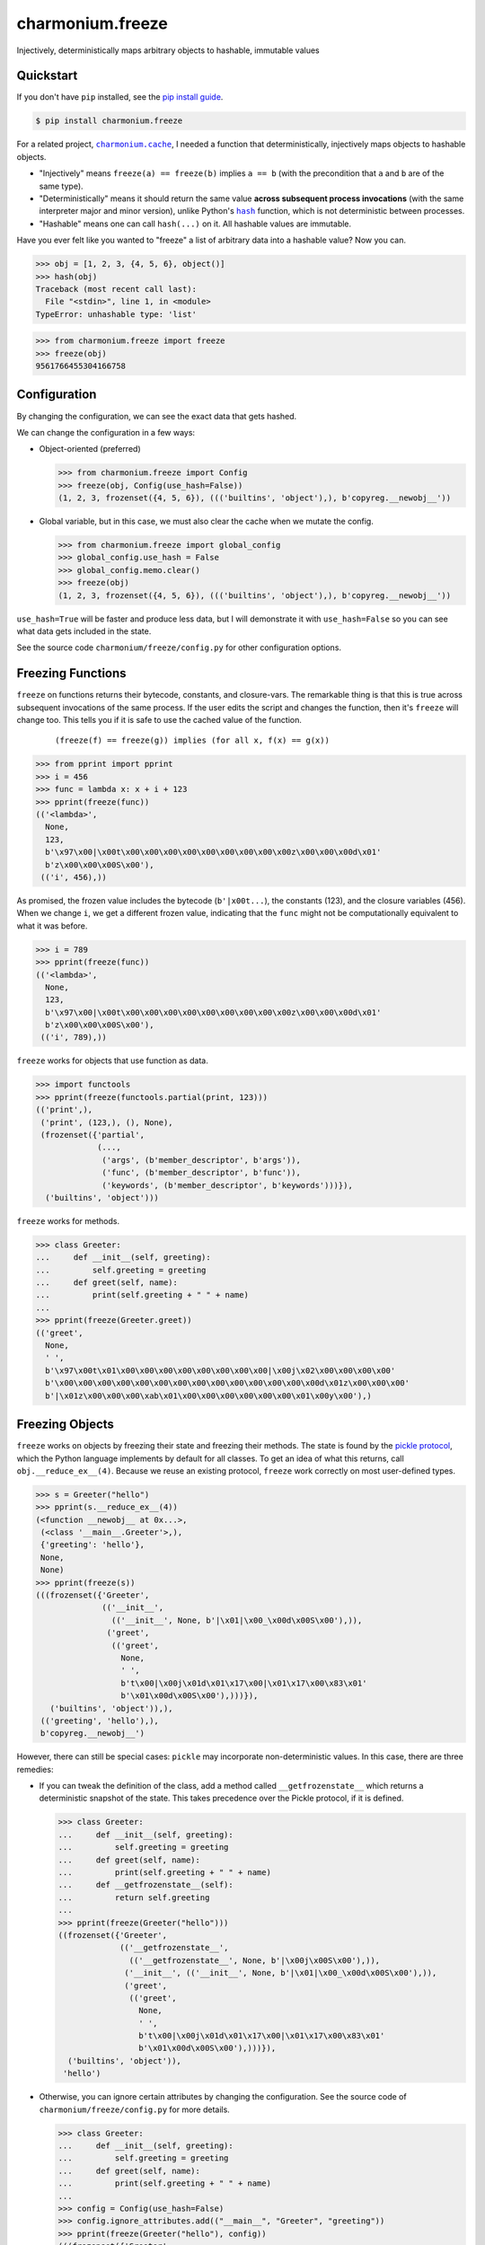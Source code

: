 ==========================
charmonium.freeze
==========================

.. image:: https://img.shields.io/pypi/v/charmonium.freeze
   :alt: PyPI Package
   :target: https://pypi.org/project/charmonium.freeze
.. image:: https://img.shields.io/pypi/dm/charmonium.freeze
   :alt: PyPI Downloads
   :target: https://pypi.org/project/charmonium.freeze
.. image:: https://img.shields.io/pypi/l/charmonium.freeze
   :alt: License
   :target: https://github.com/charmoniumQ/charmonium.freeze/blob/main/LICENSE
.. image:: https://img.shields.io/pypi/pyversions/charmonium.freeze
   :alt: Python Versions
   :target: https://pypi.org/project/charmonium.freeze
.. image:: https://img.shields.io/librariesio/sourcerank/pypi/charmonium.freeze
   :alt: libraries.io sourcerank
   :target: https://libraries.io/pypi/charmonium.freeze
.. image:: https://img.shields.io/github/stars/charmoniumQ/charmonium.freeze?style=social
   :alt: GitHub stars
   :target: https://github.com/charmoniumQ/charmonium.freeze
.. image:: https://github.com/charmoniumQ/charmonium.freeze/actions/workflows/main.yaml/badge.svg
   :alt: CI status
   :target: https://github.com/charmoniumQ/charmonium.freeze/actions/workflows/main.yaml
.. image:: https://codecov.io/gh/charmoniumQ/charmonium.freeze/branch/main/graph/badge.svg?token=56A97FFTGZ
   :alt: Code Coverage
   :target: https://codecov.io/gh/charmoniumQ/charmonium.freeze
.. image:: https://img.shields.io/github/last-commit/charmoniumQ/charmonium.cache
   :alt: GitHub last commit
   :target: https://github.com/charmoniumQ/charmonium.freeze/commits
.. image:: http://www.mypy-lang.org/static/mypy_badge.svg
   :target: https://mypy.readthedocs.io/en/stable/
   :alt: Checked with Mypy
.. image:: https://img.shields.io/badge/code%20style-black-000000.svg
   :target: https://github.com/psf/black
   :alt: Code style: black

Injectively, deterministically maps arbitrary objects to hashable, immutable values


----------
Quickstart
----------

If you don't have ``pip`` installed, see the `pip install guide`_.

.. _`pip install guide`: https://pip.pypa.io/en/latest/installing/

.. code-block:: console

    $ pip install charmonium.freeze

For a related project, |charmonium.cache|_, I needed a function that
deterministically, injectively maps objects to hashable objects.

- "Injectively" means ``freeze(a) == freeze(b)`` implies ``a == b``
  (with the precondition that ``a`` and ``b`` are of the same type).

- "Deterministically" means it should return the same value **across
  subsequent process invocations** (with the same interpreter major
  and minor version), unlike Python's |hash|_ function, which is not
  deterministic between processes.

- "Hashable" means one can call ``hash(...)`` on it. All hashable
  values are immutable.

.. |hash| replace:: ``hash``
.. _`hash`: https://docs.python.org/3.8/reference/datamodel.html#object.__hash__
.. |charmonium.cache| replace:: ``charmonium.cache``
.. _`charmonium.cache`: https://github.com/charmoniumQ/charmonium.cache

Have you ever felt like you wanted to "freeze" a list of arbitrary
data into a hashable value? Now you can.

>>> obj = [1, 2, 3, {4, 5, 6}, object()]
>>> hash(obj)
Traceback (most recent call last):
  File "<stdin>", line 1, in <module>
TypeError: unhashable type: 'list'

>>> from charmonium.freeze import freeze
>>> freeze(obj)
9561766455304166758

-------------
Configuration
-------------

By changing the configuration, we can see the exact data that gets hashed.

We can change the configuration in a few ways:

- Object-oriented (preferred)

  >>> from charmonium.freeze import Config
  >>> freeze(obj, Config(use_hash=False))
  (1, 2, 3, frozenset({4, 5, 6}), ((('builtins', 'object'),), b'copyreg.__newobj__'))

- Global variable, but in this case, we must also clear the cache when we mutate
  the config.

  >>> from charmonium.freeze import global_config
  >>> global_config.use_hash = False
  >>> global_config.memo.clear()
  >>> freeze(obj)
  (1, 2, 3, frozenset({4, 5, 6}), ((('builtins', 'object'),), b'copyreg.__newobj__'))

``use_hash=True`` will be faster and produce less data, but I will demonstrate
it with ``use_hash=False`` so you can see what data gets included in the state.

See the source code ``charmonium/freeze/config.py`` for other configuration
options.

------------------
Freezing Functions
------------------

``freeze`` on functions returns their bytecode, constants, and closure-vars. The
remarkable thing is that this is true across subsequent invocations of the same
process. If the user edits the script and changes the function, then it's
``freeze`` will change too. This tells you if it is safe to use the cached value
of the function.

  ::

    (freeze(f) == freeze(g)) implies (for all x, f(x) == g(x))

>>> from pprint import pprint
>>> i = 456
>>> func = lambda x: x + i + 123
>>> pprint(freeze(func))
(('<lambda>',
  None,
  123,
  b'\x97\x00|\x00t\x00\x00\x00\x00\x00\x00\x00\x00\x00z\x00\x00\x00d\x01'
  b'z\x00\x00\x00S\x00'),
 (('i', 456),))

As promised, the frozen value includes the bytecode (``b'|x00t...``), the
constants (123), and the closure variables (456). When we change ``i``, we get a
different frozen value, indicating that the ``func`` might not be
computationally equivalent to what it was before.

>>> i = 789
>>> pprint(freeze(func))
(('<lambda>',
  None,
  123,
  b'\x97\x00|\x00t\x00\x00\x00\x00\x00\x00\x00\x00\x00z\x00\x00\x00d\x01'
  b'z\x00\x00\x00S\x00'),
 (('i', 789),))

``freeze`` works for objects that use function as data.

>>> import functools
>>> pprint(freeze(functools.partial(print, 123)))
(('print',),
 ('print', (123,), (), None),
 (frozenset({'partial',
             (...,
              ('args', (b'member_descriptor', b'args')),
              ('func', (b'member_descriptor', b'func')),
              ('keywords', (b'member_descriptor', b'keywords')))}),
  ('builtins', 'object')))

``freeze`` works for methods.

>>> class Greeter:
...     def __init__(self, greeting):
...         self.greeting = greeting
...     def greet(self, name):
...         print(self.greeting + " " + name)
... 
>>> pprint(freeze(Greeter.greet))
(('greet',
  None,
  ' ',
  b'\x97\x00t\x01\x00\x00\x00\x00\x00\x00\x00\x00|\x00j\x02\x00\x00\x00\x00'
  b'\x00\x00\x00\x00\x00\x00\x00\x00\x00\x00\x00\x00\x00\x00d\x01z\x00\x00\x00'
  b'|\x01z\x00\x00\x00\xab\x01\x00\x00\x00\x00\x00\x00\x01\x00y\x00'),)

----------------
Freezing Objects
----------------

``freeze`` works on objects by freezing their state and freezing their
methods. The state is found by the `pickle protocol`_, which the Python language
implements by default for all classes. To get an idea of what this returns, call
``obj.__reduce_ex__(4)``. Because we reuse an existing protocol, ``freeze`` work
correctly on most user-defined types.

.. _`pickle protocol`: https://docs.python.org/3/library/pickle.html#pickling-class-instances

>>> s = Greeter("hello")
>>> pprint(s.__reduce_ex__(4))
(<function __newobj__ at 0x...>,
 (<class '__main__.Greeter'>,),
 {'greeting': 'hello'},
 None,
 None)
>>> pprint(freeze(s))
(((frozenset({'Greeter',
              (('__init__',
                (('__init__', None, b'|\x01|\x00_\x00d\x00S\x00'),)),
               ('greet',
                (('greet',
                  None,
                  ' ',
                  b't\x00|\x00j\x01d\x01\x17\x00|\x01\x17\x00\x83\x01'
                  b'\x01\x00d\x00S\x00'),)))}),
   ('builtins', 'object')),),
 (('greeting', 'hello'),),
 b'copyreg.__newobj__')

However, there can still be special cases: ``pickle`` may incorporate
non-deterministic values. In this case, there are three remedies:

- If you can tweak the definition of the class, add a method called
  ``__getfrozenstate__`` which returns a deterministic snapshot of the
  state. This takes precedence over the Pickle protocol, if it is defined.

  >>> class Greeter:
  ...     def __init__(self, greeting):
  ...         self.greeting = greeting
  ...     def greet(self, name):
  ...         print(self.greeting + " " + name)
  ...     def __getfrozenstate__(self):
  ...         return self.greeting
  ... 
  >>> pprint(freeze(Greeter("hello")))
  ((frozenset({'Greeter',
               (('__getfrozenstate__',
                 (('__getfrozenstate__', None, b'|\x00j\x00S\x00'),)),
                ('__init__', (('__init__', None, b'|\x01|\x00_\x00d\x00S\x00'),)),
                ('greet',
                 (('greet',
                   None,
                   ' ',
                   b't\x00|\x00j\x01d\x01\x17\x00|\x01\x17\x00\x83\x01'
                   b'\x01\x00d\x00S\x00'),)))}),
    ('builtins', 'object')),
   'hello')

- Otherwise, you can ignore certain attributes by changing the
  configuration. See the source code of ``charmonium/freeze/config.py`` for more
  details.

  >>> class Greeter:
  ...     def __init__(self, greeting):
  ...         self.greeting = greeting
  ...     def greet(self, name):
  ...         print(self.greeting + " " + name)
  ... 
  >>> config = Config(use_hash=False)
  >>> config.ignore_attributes.add(("__main__", "Greeter", "greeting"))
  >>> pprint(freeze(Greeter("hello"), config))
  (((frozenset({'Greeter',
                (('__init__',
                  (('__init__', None, b'|\x01|\x00_\x00d\x00S\x00'),)),
                 ('greet',
                  (('greet',
                    None,
                    ' ',
                    b't\x00|\x00j\x01d\x01\x17\x00|\x01\x17\x00\x83\x01'
                    b'\x01\x00d\x00S\x00'),)))}),
     ('builtins', 'object')),),
   (),
   b'copyreg.__newobj__')

  Note that ``'hello'`` is not present in the frozen object any more.

- If you cannot tweak the definition of the class or monkeypatch a
  ``__getfrozenstate__`` method, you can still register `single dispatch
  handler`_ for that type:

  .. _`single dispatch handler`: https://docs.python.org/3/library/functools.html#functools.singledispatch

  >>> from typing import Hashable, Optional, Dict, Tuple
  >>> from charmonium.freeze import _freeze_dispatch, _freeze
  >>> @_freeze_dispatch.register(Greeter)
  ... def _(
  ...         obj: Greeter,
  ...         config: Config,
  ...         tabu: Dict[int, Tuple[int, int]],
  ...         level: int,
  ...         index: int,
  ...     ) -> Tuple[Hashable, bool, Optional[int]]:
  ...     # Type annotations are optional.
  ...     # I have included them here for clarity.
  ... 
  ...     # `tabu` is for object cycle detection. It is handled for you.
  ...     # `level` is for logging and recursion limits. It is incremented for you.
  ...     # `index` is the "birth order" of the children.
  ...     frozen_greeting = _freeze(obj.greeting, config, tabu, level, 0)
  ... 
  ...     return (
  ...         frozen_greeting[0],
  ...         # Remember that _freeze returns a triple;
  ...         # we are only interested in the first element here.
  ... 
  ...         False,
  ...         # Whether the obj is immutable
  ...         # If the obj is immutable, it's frozen value need not be recomputed every time.
  ...         # This is handled for you.
  ... 
  ...         None,
  ...         # The depth of references contained here or None
  ...         # Currently, this doesn't do anything.
  ...     )
  ... 
  >>> freeze(Greeter("Hello"))
  'Hello'

----------------
Dictionary order
----------------

As of Python 3.7, dictionaries "remember" their insertion order. As such,

>>> freeze({"a": 1, "b": 2})
(('a', 1), ('b', 2))
>>> freeze({"b": 2, "a": 1})
(('b', 2), ('a', 1))

This behavior is controllable by ``Config.ignore_dict_order``, which emits a ``frozenset`` of pairs.

>>> config = Config(ignore_dict_order=True)
>>> freeze({"b": 2, "a": 1}, config) == freeze({"a": 1, "b": 2}, config)
True

--------------
Summarize diff
--------------

This enables a pretty neat utility to compare two arbitrary Python objects.

>>> from charmonium.freeze import summarize_diffs
>>> obj0 = [0, 1, 2, {3, 4}, {"a": 5, "b": 6, "c": 7}, 8]
>>> obj1 = [0, 8, 2, {3, 5}, {"a": 5, "b": 7, "d": 8}]
>>> print(summarize_diffs(obj0, obj1))
let obj0_sub = obj0
let obj1_sub = obj1
obj0_sub.__len__() == 6
obj1_sub.__len__() == 5
obj0_sub[1] == 1
obj1_sub[1] == 8
obj0_sub[3].has() == 4
obj1_sub[3].has() == no such element
obj0_sub[3].has() == no such element
obj1_sub[3].has() == 5
obj0_sub[4].keys().has() == c
obj1_sub[4].keys().has() == no such element
obj0_sub[4].keys().has() == no such element
obj1_sub[4].keys().has() == d
obj0_sub[4]['b'] == 6
obj1_sub[4]['b'] == 7

And if you don't like my printing style, you can get a programatic
access to this information.

>>> from charmonium.freeze import iterate_diffs
>>> for o1, o2 in iterate_diffs(obj0, obj1):
...    print(o1, o2, sep="\n")
ObjectLocation(labels=('obj0', '.__len__()'), objects=(..., 6))
ObjectLocation(labels=('obj1', '.__len__()'), objects=(..., 5))
ObjectLocation(labels=('obj0', '[1]'), objects=(..., 1))
ObjectLocation(labels=('obj1', '[1]'), objects=(..., 8))
ObjectLocation(labels=('obj0', '[3]', '.has()'), objects=(...), 4))
ObjectLocation(labels=('obj1', '[3]', '.has()'), objects=(..., 'no such element'))
ObjectLocation(labels=('obj0', '[3]', '.has()'), objects=(...), 'no such element'))
ObjectLocation(labels=('obj1', '[3]', '.has()'), objects=(..., 5))
ObjectLocation(labels=('obj0', '[4]', '.keys()', '.has()'), objects=(..., 'c'))
ObjectLocation(labels=('obj1', '[4]', '.keys()', '.has()'), objects=(..., 'no such element'))
ObjectLocation(labels=('obj0', '[4]', '.keys()', '.has()'), objects=(..., 'no such element'))
ObjectLocation(labels=('obj1', '[4]', '.keys()', '.has()'), objects=(..., 'd'))
ObjectLocation(labels=('obj0', '[4]', "['b']"), objects=(..., 6))
ObjectLocation(labels=('obj1', '[4]', "['b']"), objects=(..., 7))


---------
Debugging
---------

Use the following lines to see how ``freeze`` decomposes an object into
primitive values.

.. code:: python

    import logging, os
    logger = logging.getLogger("charmonium.freeze")
    logger.setLevel(logging.DEBUG)
    fh = logging.FileHandler("freeze.log")
    fh.setLevel(logging.DEBUG)
    fh.setFormatter(logging.Formatter("%(message)s"))
    logger.addHandler(fh)
    logger.debug("Program %d", os.getpid())

    i = 0
    def square_plus_i(x):
        # Value of global variable will be included in the function's frozen state.
        return x**2 + i

    from charmonium.freeze import freeze
    freeze(square_plus_i)


This produces a log such as in ``freeze.log``:

::

    freeze begin <function square_plus_i at 0x7f9228bff550>
     function <function square_plus_i at 0x7f9228bff550>
      tuple (('code', <code object square_plus_i at 0x7f9228c6cf50, file "/tmp/ipython_edit_303agyiz/ipython_edit_rez33yf_.py", line 2>), 'closure globals', {'i': 0})
       tuple ('code', <code object square_plus_i at 0x7f9228c6cf50, file "/tmp/ipython_edit_303agyiz/ipython_edit_rez33yf_.py", line 2>)
        'code'
        code <code object square_plus_i at 0x7f9228c6cf50, file "/tmp/ipython_edit_303agyiz/ipython_edit_rez33yf_.py", line 2>
         tuple (None, 2)
          None
          2
         b'|\x00d\x01\x13\x00t\x00\x17\x00S\x00'
       'closure globals'
       dict {'i': 0}
        'i'
        0
    freeze end

I do this to find the differences between subsequent runs:

.. code:: shell

    $ python code.py
    $ mv freeze.log freeze.0.log

    $ python code.py
    $ mv freeze.log freeze.1.log

    $ sed -i -e 's/at 0x[0-9a-f]*/ptr/g' -e 's/memo hit for [0-9]*/memo hit/g' -e 's/tabu hit for [0-9]*/tabu hit/g' freeze.*.log
    # This removes pointer values that appear in the `repr(...)`.

    $ meld freeze.0.log freeze.1.log
    # Alternatively, use `icdiff` or `diff -u1`.

If ``freeze(obj)`` is taking a long time, try adding ``freeze(obj,
Config(recursion_limit=20))``. This causes an exception if ``freeze`` recurses
more than a certain number of times. If you hit this exception, consider adding
ignored class, functions, attributes, or objects in ``Config``.

----------
Developing
----------

See `CONTRIBUTING.md`_ for instructions on setting up a development environment.

.. _`CONTRIBUTING.md`: https://github.com/charmoniumQ/charmonium.freeze/tree/main/CONTRIBUTING.md


----
TODO
----

- ☐ Correctness

  - ☑ Test hashing sets with different orders. Assert tests fail.
  - ☑ Test hashing dicts with different orders. Assert tests fail.
  - ☑ Don't include properties in hash.
  - ☑ Test that freeze of an object includes freeze of its instance methods.
  - ☑ Test functions with minor changes.
  - ☑ Test set/dict with diff hash.
  - ☑ Test obj with slots.
  - ☑ Test hash for objects and classes more carefully.
  - ☑ Improve test coverage.
  - ☑ Investigate when modules are assumed constant.
  - ☐ Detect if a module/package has a version. If present, use that. Else, use each attribute.
  - ☐ Support closures which include ``import x`` and ``from x import y``

- ☑ API

  - ☑ Use user-customizable multidispatch.
  - ☑ Bring hash into separate package.
  - ☑ Make it easier to register a freeze method for a type.
  - ☑ Encapsulate global config into object.
  - ☑ Make freeze object-oriented with a module-level instance, like ``random.random`` and ``random.Random``.
    - This makes it easier for different callers to have their own configuration options.
  - ☑ Add an option which returns a single 128-bit int instead of a structured object after a certain depth. This is what ``charmonium.determ_hash`` does. Use this configuration in ``charmonium.cache``.
  - ☐ Move "get call graph" into its own package.
  - ☐ Document configuration options.
  - ☑ Document ``summarize_diff`` and ``iterate_diffs``.
  - ☑ Config object should cascade with ``with config.set(a=b)``
  - ☐ Use the class name when deciding whether to ignore a method (currently we just use the methods __module__ and __name__).
  - ☐ Support ~__getfrozenstate_for_type__~
  - ☐ Have a helper that can annotate methods, classes, and functions with ~__getfrozenstate__~.
  - ☐ Make it possible to ignore classes and functions by their package, rather than just module.
  - ☐ Have an API for ignoring modules in ``requirements.txt`` or ``pyproject.toml``, and just tracking them by version.

- ☑ Make ``freeze`` handle more types:

  - ☑ Module: freeze by name.
  - ☑ Objects: include the source-code of methods.
  - ☑ C extensions. freeze by name, like module
  - ☑ Methods
  - ☑ fastpath for numpy arrays
  - ☑ ``tqdm``
  - ☑ ``numpy.int64(1234)``
  - ☑ Pandas dataframe
  - ☑ Catch Pickle TypeError
  - ☑ Catch Pickle ImportError

- ☐ Performance

  - ☑ Memoize the hash of immutable data:
    - If function contains no locals or globals except other immutables, it is immutable.
    - If a collection is immutable and contains only immutables, it is immutable.
  - ☑ Make performance benchmarks.
  - ☐ Consider making a fast-path for dataclasses.
  - ☐ Consider a config option that states "all classes/functions from X.Y are stateless."
      - For example, most of the standard library is stateless (e.g., ``re``)
